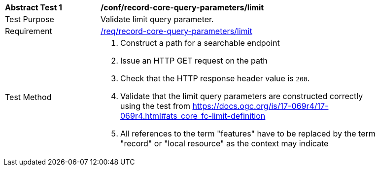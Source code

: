 [[ats_record-core-query-parameters_limit]]
[width="90%",cols="2,6a"]
|===
^|*Abstract Test {counter:ats-id}* |*/conf/record-core-query-parameters/limit*
^|Test Purpose |Validate limit query parameter.
^|Requirement |<<req_record-core-query-parameters_limit,/req/record-core-query-parameters/limit>>
^|Test Method |. Construct a path for a searchable endpoint
. Issue an HTTP GET request on the path
. Check that the HTTP response header value is `+200+`.
. Validate that the limit query parameters are constructed correctly using the test from https://docs.ogc.org/is/17-069r4/17-069r4.html#ats_core_fc-limit-definition
. All references to the term "features" have to be replaced by the term "record" or "local resource" as the context may indicate
|===

